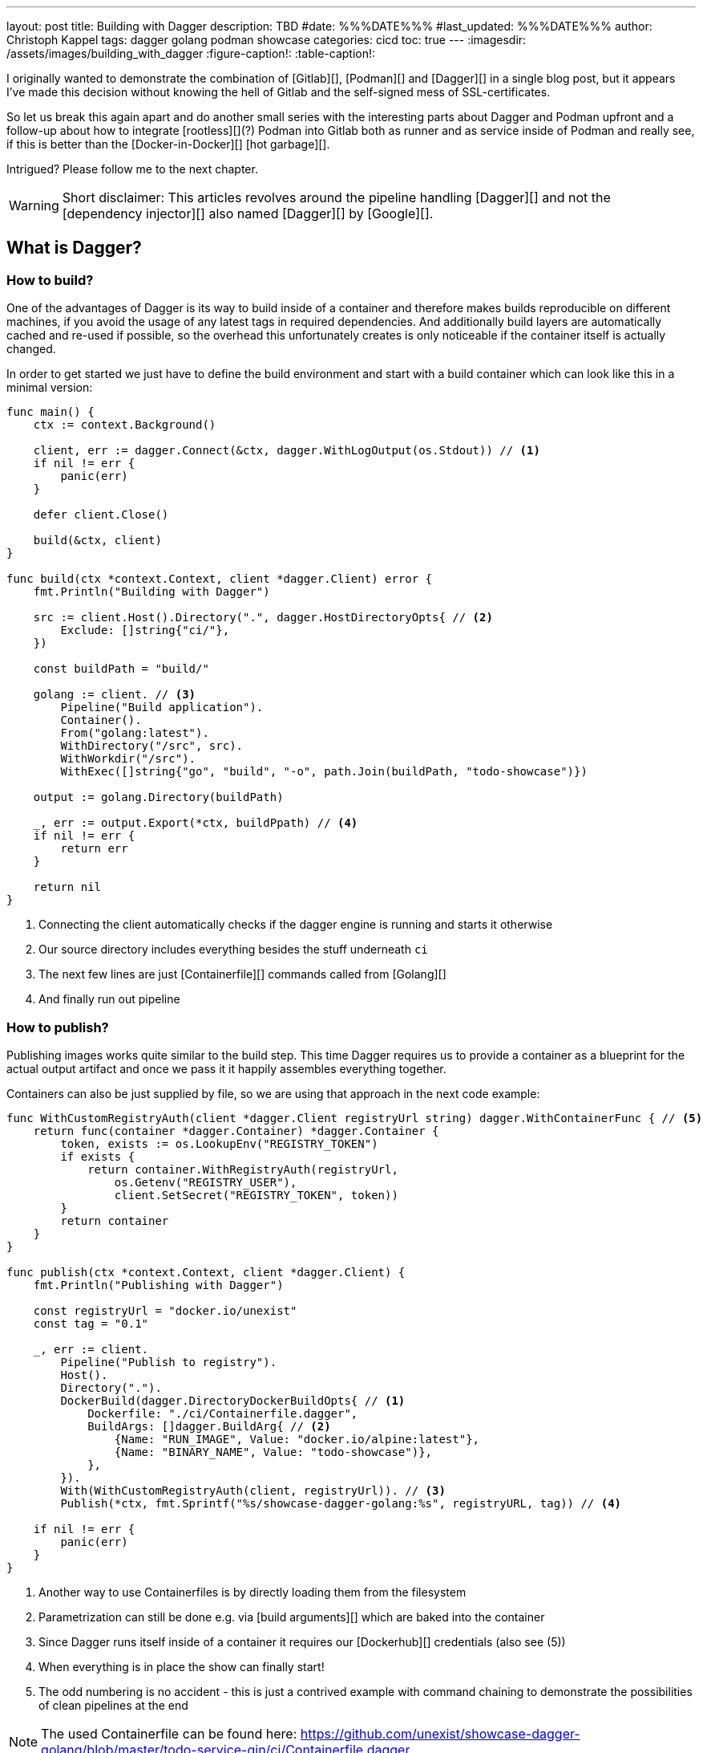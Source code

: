 ---
layout: post
title: Building with Dagger
description: TBD
#date: %%%DATE%%%
#last_updated: %%%DATE%%%
author: Christoph Kappel
tags: dagger golang podman showcase
categories: cicd
toc: true
---
ifdef::asciidoctorconfigdir[]
:imagesdir: {asciidoctorconfigdir}/../assets/images/building_with_dagger
endif::[]
ifndef::asciidoctorconfigdir[]
:imagesdir: /assets/images/building_with_dagger
endif::[]
:figure-caption!:
:table-caption!:

////
https://www.reddit.com/r/Ryukahr/comments/lj7bq3/hot_garbage/
https://github.com/google/dagger
https://hub.docker.com/repository/docker/unexist/showcase-dagger-golang/general
////

I originally wanted to demonstrate the combination of [Gitlab][], [Podman][] and [Dagger][] in
a single blog post, but it appears I've made this decision without knowing the hell of Gitlab
and the self-signed mess of SSL-certificates.

So let us break this again apart and do another small series with the interesting parts
about Dagger and Podman upfront and a follow-up about how to integrate [rootless][](?) Podman into
Gitlab both as runner and as service inside of Podman and really see, if this is better than the
[Docker-in-Docker][] [hot garbage][].

Intrigued? Please follow me to the next chapter.

WARNING: Short disclaimer: This articles revolves around the pipeline handling [Dagger][] and not
         the [dependency injector][] also named [Dagger][] by [Google][].

== What is Dagger?




=== How to build?

One of the advantages of Dagger is its way to build inside of a container and therefore makes builds reproducible on
different machines, if you avoid the usage of any latest tags in required dependencies.
And additionally build layers are automatically cached and re-used if possible, so the overhead this unfortunately
creates is only noticeable if the container itself is actually changed.

In order to get started we just have to define the build environment and start with a build container which can look
like this in a minimal version:

[source,go]
----
func main() {
    ctx := context.Background()

    client, err := dagger.Connect(&ctx, dagger.WithLogOutput(os.Stdout)) // <1>
    if nil != err {
        panic(err)
    }

    defer client.Close()

    build(&ctx, client)
}

func build(ctx *context.Context, client *dagger.Client) error {
    fmt.Println("Building with Dagger")

    src := client.Host().Directory(".", dagger.HostDirectoryOpts{ // <2>
        Exclude: []string{"ci/"},
    })

    const buildPath = "build/"

    golang := client. // <3>
        Pipeline("Build application").
        Container().
        From("golang:latest").
        WithDirectory("/src", src).
        WithWorkdir("/src").
        WithExec([]string{"go", "build", "-o", path.Join(buildPath, "todo-showcase")})

    output := golang.Directory(buildPath)

    _, err := output.Export(*ctx, buildPpath) // <4>
    if nil != err {
        return err
    }

    return nil
}
----
<1> Connecting the client automatically checks if the dagger engine is running and starts it otherwise
<2> Our source directory includes everything besides the stuff underneath `ci`
<3> The next few lines are just [Containerfile][] commands called from [Golang][]
<4> And finally run out pipeline

=== How to publish?

Publishing images works quite similar to the build step.
This time Dagger requires us to provide a container as a blueprint for the actual output artifact and once
we pass it it happily assembles everything together.

Containers can also be just supplied by file, so we are using that approach in the next code example:

[source,go]
----
func WithCustomRegistryAuth(client *dagger.Client registryUrl string) dagger.WithContainerFunc { // <5>
    return func(container *dagger.Container) *dagger.Container {
        token, exists := os.LookupEnv("REGISTRY_TOKEN")
        if exists {
            return container.WithRegistryAuth(registryUrl,
                os.Getenv("REGISTRY_USER"),
                client.SetSecret("REGISTRY_TOKEN", token))
        }
        return container
    }
}

func publish(ctx *context.Context, client *dagger.Client) {
    fmt.Println("Publishing with Dagger")

    const registryUrl = "docker.io/unexist"
    const tag = "0.1"

    _, err := client.
        Pipeline("Publish to registry").
        Host().
        Directory(".").
        DockerBuild(dagger.DirectoryDockerBuildOpts{ // <1>
            Dockerfile: "./ci/Containerfile.dagger",
            BuildArgs: []dagger.BuildArg{ // <2>
                {Name: "RUN_IMAGE", Value: "docker.io/alpine:latest"},
                {Name: "BINARY_NAME", Value: "todo-showcase")},
            },
        }).
        With(WithCustomRegistryAuth(client, registryUrl)). // <3>
        Publish(*ctx, fmt.Sprintf("%s/showcase-dagger-golang:%s", registryURL, tag)) // <4>

    if nil != err {
        panic(err)
    }
}
----
<1> Another way to use Containerfiles is by directly loading them from the filesystem
<2> Parametrization can still be done e.g. via [build arguments][] which are baked into the container
<3> Since Dagger runs itself inside of a container it requires our [Dockerhub][] credentials (also see (5))
<4> When everything is in place the show can finally start!
<5> The odd numbering is no accident - this is just a contrived example with command chaining to demonstrate the possibilities of clean pipelines at the end

NOTE: The used Containerfile can be found here:
      <https://github.com/unexist/showcase-dagger-golang/blob/master/todo-service-gin/ci/Containerfile.dagger>

== Everything together

After all those lines of code here is the full (although partially cached) output of a build - which looks
even better with colors in a shell:

[source,shell]
----
$ REGISTRY_USER=unexist REGISTRY_TOKEN=xxx make dagger-publish-docker
█ [1.35s] connect
┣ [0.10s] starting engine
┣ [0.09s] starting session
┃ OK!
█ [20.06s] go run ci/main.go
┃ Building with Dagger
┃ Publishing with Dagger
┣─╮
│ ▽ host.directory .
│ █ [0.02s] upload . from meanas (client id: uhk8ah6k6spg7775kp825tjlk) (exclude: ci/)
│ ┣ [0.00s] transferring .:
│ █ [0.00s] blob://sha256:d9173afb7ebb842a73a3514e38cbfb0680524b1e5333ab04179b9197824c92a1
│ ┣─╮ blob://sha256:d9173afb7ebb842a73a3514e38cbfb0680524b1e5333ab04179b9197824c92a1
│ ┻ │
┣─╮ │
│ ▼ │ Build application
│ ┣─┼─╮
│ │ │ ▽ from docker.io/golang:latest
│ │ │ █ [1.15s] resolve image config for docker.io/library/golang:latest
┣─┼─┼─┼─╮
│ │ │ │ ▼ Build application
│ │ │ █ │ [0.01s] pull docker.io/library/golang:latest
│ │ │ ┣ │ [0.01s] resolve docker.io/library/golang:latest@sha256:d5302d40dc5fbbf38ec472d1848a9d2391a13f93293a6a5b0b87c99dc0eaa6ae
│ │ │ ┣─┼─╮ pull docker.io/library/golang:latest
│ ┻ │ ┻ │ │
│   ╰──▶█ │ CACHED copy / /src
│       │ ┻
│       █ CACHED exec go build -o build/todo-service.bin
│ ╭─────┫ exec go build -o build/todo-service.bin
│ │     ┻
┣─┼─╮
│ │ ▼ Build application
│ │ █ [0.16s] export directory /src/build to host build/
│ ╰▶█ CACHED copy /src/build /
│   ┻
┣─╮
│ ▽ host.directory build
│ █ [0.00s] upload build from meanas (client id: uhk8ah6k6spg7775kp825tjlk)
│ ┣ [0.00s] transferring build:
│ █ [0.00s] blob://sha256:d8f7d9beecbd43c9016754eea21a5ce80dc7d3fa180f0ea7efc124f0573fb996
│ ┣─╮ blob://sha256:d8f7d9beecbd43c9016754eea21a5ce80dc7d3fa180f0ea7efc124f0573fb996
│ ┻ │
┣─╮ │
│ ▼ │ Publish to Gitlab
│ ┣─┼─╮
│ │ │ ▽ from docker.io/alpine:latest
│ │ │ █ [0.64s] resolve image config for docker.io/library/alpine:latest
│ │ │ █ [0.01s] pull docker.io/library/alpine:latest
│ │ │ ┣ [0.01s] resolve docker.io/library/alpine:latest@sha256:c5b1261d6d3e43071626931fc004f70149baeba2c8ec672bd4f27761f8e1ad6b
│ │ │ ┣─╮ pull docker.io/library/alpine:latest
│ ┻ │ ┻ │
┣─╮ │   │
│ ▼ │   │ Publish to Gitlab
│ █◀╯   │ CACHED copy / /build
│ │     ┻
│ █ CACHED exec mkdir -p /app
│ █ CACHED exec cp /build/todo-service.bin /app
┻ ┻
• Engine: 18a7ea691821 (version v0.10.2)
⧗ 21.42s ✔ 42 ∅ 10
----

Once done the final container can be found on Dockerhub:
<https://hub.docker.com/repository/docker/unexist/showcase-dagger-golang/general>

Or easily verified with the help of [dive][] - maybe by another pipeline:

[source,shell]
----
$ dive docker.io/unexist/showcase-dagger-golang:0.1 --ci
  Using default CI config
Image Source: docker://docker.io/unexist/showcase-dagger-golang:0.1
Fetching image... (this can take a while for large images)
Handler not available locally. Trying to pull 'docker.io/unexist/showcase-dagger-golang:0.1'...
Emulate Docker CLI using podman. Create /etc/containers/nodocker to quiet msg.
Trying to pull docker.io/unexist/showcase-dagger-golang:0.1...
Getting image source signatures
Copying blob ff1da1984623 done
Copying blob 4abcf2066143 done
Copying blob 8392176c7d6a done
Copying blob 8a9c5edd599d done
Copying config e201989f55 done
Writing manifest to image destination
Storing signatures
e201989f555d02d5d8b7ae5f374f2daef5b2918979aa811b487154b407c820d0
Analyzing image...
  efficiency: 100.0000 %
  wastedBytes: 0 bytes (0 B)
  userWastedPercent: 0.0000 %
Inefficient Files:
Count  Wasted Space  File Path
None
Results:
  PASS: highestUserWastedPercent
  SKIP: highestWastedBytes: rule disabled
  PASS: lowestEfficiency
Result:PASS [Total:3] [Passed:2] [Failed:0] [Warn:0] [Skipped:1]
----

== Conclusion

All examples can be found here:

<https://github.com/unexist/showcase-dagger-golang>